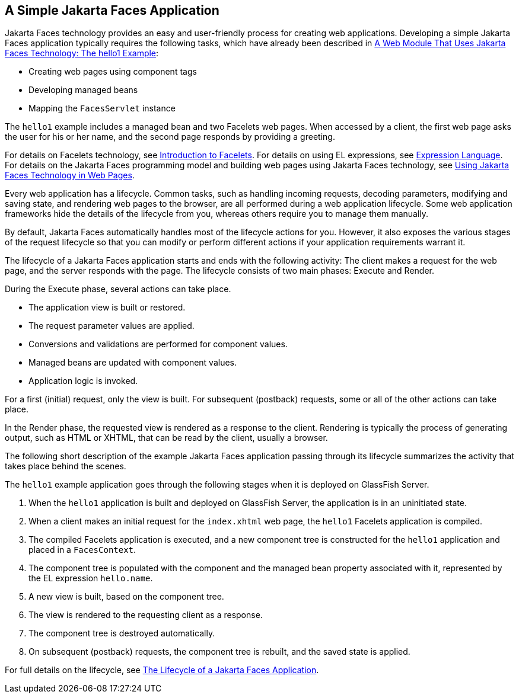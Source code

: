 == A Simple Jakarta Faces Application

Jakarta Faces technology provides an easy and user-friendly process for creating web applications.
Developing a simple Jakarta Faces application typically requires the following tasks, which have already been described in xref:webapp/webapp.adoc#_a_web_module_that_uses_jakarta_faces_technology_the_hello1_example[A Web Module That Uses Jakarta Faces Technology: The hello1 Example]:

* Creating web pages using component tags

* Developing managed beans

* Mapping the `FacesServlet` instance

The `hello1` example includes a managed bean and two Facelets web pages.
When accessed by a client, the first web page asks the user for his or her name, and the second page responds by providing a greeting.

For details on Facelets technology, see xref:faces-facelets/faces-facelets.adoc#_introduction_to_facelets[Introduction to Facelets].
For details on using EL expressions, see xref:faces-el/faces-el.adoc#_expression_language[Expression Language].
For details on the Jakarta Faces programming model and building web pages using Jakarta Faces technology, see xref:faces-page/faces-page.adoc#_using_jakarta_faces_technology_in_web_pages[Using Jakarta Faces Technology in Web Pages].

Every web application has a lifecycle.
Common tasks, such as handling incoming requests, decoding parameters, modifying and saving state, and rendering web pages to the browser, are all performed during a web application lifecycle.
Some web application frameworks hide the details of the lifecycle from you, whereas others require you to manage them manually.

By default, Jakarta Faces automatically handles most of the lifecycle actions for you.
However, it also exposes the various stages of the request lifecycle so that you can modify or perform different actions if your application requirements warrant it.

The lifecycle of a Jakarta Faces application starts and ends with the following activity: The client makes a request for the web page, and the server responds with the page.
The lifecycle consists of two main phases: Execute and Render.

During the Execute phase, several actions can take place.

* The application view is built or restored.

* The request parameter values are applied.

* Conversions and validations are performed for component values.

* Managed beans are updated with component values.

* Application logic is invoked.

For a first (initial) request, only the view is built.
For subsequent (postback) requests, some or all of the other actions can take place.

In the Render phase, the requested view is rendered as a response to the client.
Rendering is typically the process of generating output, such as HTML or XHTML, that can be read by the client, usually a browser.

The following short description of the example Jakarta Faces application passing through its lifecycle summarizes the activity that takes place behind the scenes.

The `hello1` example application goes through the following stages when it is deployed on GlassFish Server.

. When the `hello1` application is built and deployed on GlassFish Server, the application is in an uninitiated state.

. When a client makes an initial request for the `index.xhtml` web page, the `hello1` Facelets application is compiled.

. The compiled Facelets application is executed, and a new component tree is constructed for the `hello1` application and placed in a `FacesContext`.

. The component tree is populated with the component and the managed bean property associated with it, represented by the EL expression `hello.name`.

. A new view is built, based on the component tree.

. The view is rendered to the requesting client as a response.

. The component tree is destroyed automatically.

. On subsequent (postback) requests, the component tree is rebuilt, and the saved state is applied.

For full details on the lifecycle, see xref:faces-intro/faces-intro.adoc#_the_lifecycle_of_a_jakarta_faces_application[The Lifecycle of a Jakarta Faces Application].

